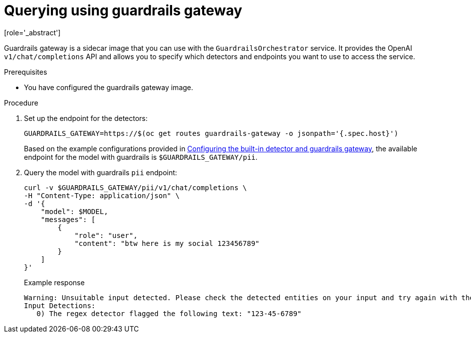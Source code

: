 :_module-type: PROCEDURE

ifdef::context[:parent-context: {context}]
[id="querying-using-guardrails-gateway_{context}"]
= Querying using guardrails gateway
[role='_abstract']

Guardrails gateway is a sidecar image that you can use with the `GuardrailsOrchestrator` service. It provides the OpenAI `v1/chat/completions` API and allows you to specify which detectors and endpoints you want to use to access the service. 

.Prerequisites
* You have configured the guardrails gateway image.

.Procedure
. Set up the endpoint for the detectors:
+
[source,terminal]
----
GUARDRAILS_GATEWAY=https://$(oc get routes guardrails-gateway -o jsonpath='{.spec.host}')
----
+
ifdef::upstream[]
Based on the example configurations provided in link:{odhdocshome}/monitoring-data-science-models/#configuring-the-built-in-detector-and-guardrails-gateway_monitor[Configuring the built-in detector and guardrails gateway], the available endpoint for the guardrailed model is `$GUARDRAILS_GATEWAY/pii`.
endif::[]

ifndef::upstream[]
Based on the example configurations provided in link:{rhoaidocshome}{default-format-url}/monitoring_data_science_models/configuring-the-guardrails-orchestrator-service_monitor#configuring-the-built-in-detector-and-guardrails-gateway_monitor[Configuring the built-in detector and guardrails gateway], the available endpoint for the model with guardrails is `$GUARDRAILS_GATEWAY/pii`.
endif::[]

. Query the model with guardrails `pii` endpoint:
+
[source,terminal]
----
curl -v $GUARDRAILS_GATEWAY/pii/v1/chat/completions \
-H "Content-Type: application/json" \
-d '{
    "model": $MODEL,
    "messages": [
        {
            "role": "user",
            "content": "btw here is my social 123456789"
        }
    ]
}'
----
+
.Example response
[source,terminal]
----
Warning: Unsuitable input detected. Please check the detected entities on your input and try again with the unsuitable input removed.
Input Detections:
   0) The regex detector flagged the following text: "123-45-6789"
----
